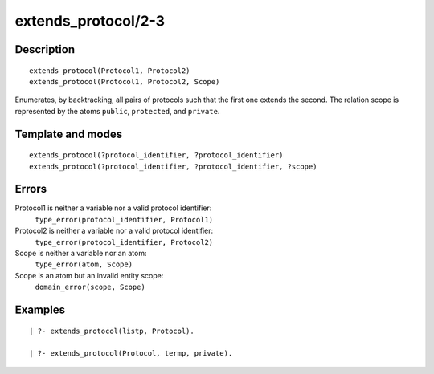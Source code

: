 ..
   This file is part of Logtalk <https://logtalk.org/>  
   Copyright 1998-2018 Paulo Moura <pmoura@logtalk.org>

   Licensed under the Apache License, Version 2.0 (the "License");
   you may not use this file except in compliance with the License.
   You may obtain a copy of the License at

       http://www.apache.org/licenses/LICENSE-2.0

   Unless required by applicable law or agreed to in writing, software
   distributed under the License is distributed on an "AS IS" BASIS,
   WITHOUT WARRANTIES OR CONDITIONS OF ANY KIND, either express or implied.
   See the License for the specific language governing permissions and
   limitations under the License.


.. index:: extends_protocol/2-3
.. _predicates_extends_protocol_2_3:

extends_protocol/2-3
====================

Description
-----------

::

   extends_protocol(Protocol1, Protocol2)
   extends_protocol(Protocol1, Protocol2, Scope)

Enumerates, by backtracking, all pairs of protocols such that the first
one extends the second. The relation scope is represented by the atoms
``public``, ``protected``, and ``private``.

Template and modes
------------------

::

   extends_protocol(?protocol_identifier, ?protocol_identifier)
   extends_protocol(?protocol_identifier, ?protocol_identifier, ?scope)

Errors
------

Protocol1 is neither a variable nor a valid protocol identifier:
   ``type_error(protocol_identifier, Protocol1)``
Protocol2 is neither a variable nor a valid protocol identifier:
   ``type_error(protocol_identifier, Protocol2)``
Scope is neither a variable nor an atom:
   ``type_error(atom, Scope)``
Scope is an atom but an invalid entity scope:
   ``domain_error(scope, Scope)``

Examples
--------

::

   | ?- extends_protocol(listp, Protocol).

   | ?- extends_protocol(Protocol, termp, private).

.. seealso::

   :ref:`predicates_current_protocol_1`,
   :ref:`predicates_implements_protocol_2_3`,
   :ref:`predicates_conforms_to_protocol_2_3`
